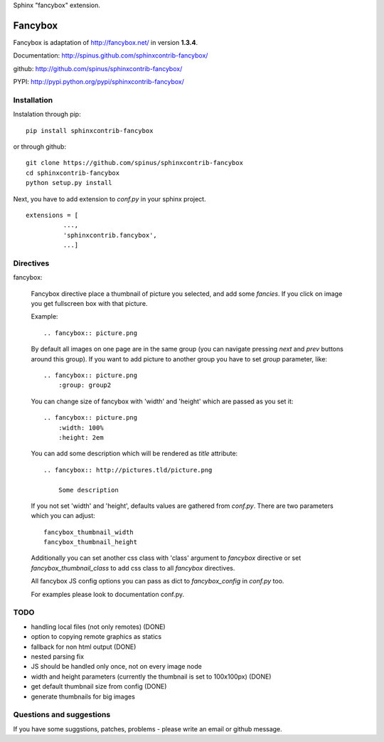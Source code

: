 Sphinx "fancybox" extension.

Fancybox
========

Fancybox is adaptation of `<http://fancybox.net/>`_ in version **1.3.4**.

Documentation: `<http://spinus.github.com/sphinxcontrib-fancybox/>`_

github: `<http://github.com/spinus/sphinxcontrib-fancybox/>`_

PYPI: `<http://pypi.python.org/pypi/sphinxcontrib-fancybox/>`_

Installation
------------

Instalation through pip: ::

    pip install sphinxcontrib-fancybox

or through github: ::

    git clone https://github.com/spinus/sphinxcontrib-fancybox
    cd sphinxcontrib-fancybox
    python setup.py install

Next, you have to add extension to `conf.py` in your sphinx project. ::

    extensions = [
              ...,
              'sphinxcontrib.fancybox',  
              ...]


Directives
----------

fancybox:
    
    Fancybox directive place a thumbnail of picture you selected, and add some
    `fancies`. If you click on image you get fullscreen box with that picture.

    Example: ::

        .. fancybox:: picture.png


    By default all images on one page are in the same group (you can navigate
    pressing `next` and `prev` buttons around this group).
    If you want to add picture to another group you have to set `group` 
    parameter, like: ::

        .. fancybox:: picture.png
            :group: group2


    You can change size of fancybox with 'width' and 'height' which are
    passed as you set it: ::

        .. fancybox:: picture.png
            :width: 100%
            :height: 2em


    You can add some description which will be rendered as `title` attribute::

        .. fancybox:: http://pictures.tld/picture.png

            Some description


    If you not set 'width' and 'height', defaults values are gathered from 
    `conf.py`. There are two parameters which you can adjust: ::

        fancybox_thumbnail_width
        fancybox_thumbnail_height


    Additionally you can set another css class with 'class' argument to 
    `fancybox` directive or set `fancybox_thumbnail_class` to add css class to 
    all `fancybox` directives.

    All fancybox JS config options you can pass as dict to `fancybox_config` in
    `conf.py` too.

    For examples please look to documentation conf.py.


TODO
----

* handling local files (not only remotes) (DONE)
* option to copying remote graphics as statics
* fallback for non html output (DONE)
* nested parsing fix
* JS should be handled only once, not on every image node
* width and height parameters (currently the thumbnail is set to 100x100px) (DONE)
* get default thumbnail size from config (DONE)
* generate thumbnails for big images 


Questions and suggestions
-------------------------

If you have some suggstions, patches, problems - please write an email or 
github message.

